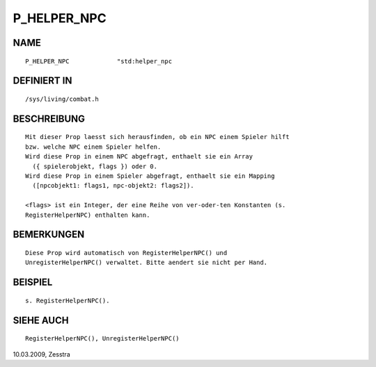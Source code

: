 P_HELPER_NPC
============

NAME
----
::

     P_HELPER_NPC             "std:helper_npc

DEFINIERT IN
------------
::

     /sys/living/combat.h

BESCHREIBUNG
------------
::

    Mit dieser Prop laesst sich herausfinden, ob ein NPC einem Spieler hilft
    bzw. welche NPC einem Spieler helfen.
    Wird diese Prop in einem NPC abgefragt, enthaelt sie ein Array 
      ({ spielerobjekt, flags }) oder 0.
    Wird diese Prop in einem Spieler abgefragt, enthaelt sie ein Mapping
      ([npcobjekt1: flags1, npc-objekt2: flags2]).

    <flags> ist ein Integer, der eine Reihe von ver-oder-ten Konstanten (s.
    RegisterHelperNPC) enthalten kann.

BEMERKUNGEN
-----------
::

    Diese Prop wird automatisch von RegisterHelperNPC() und
    UnregisterHelperNPC() verwaltet. Bitte aendert sie nicht per Hand.

BEISPIEL
--------
::

    s. RegisterHelperNPC().

SIEHE AUCH
----------
::

     RegisterHelperNPC(), UnregisterHelperNPC()

10.03.2009, Zesstra

